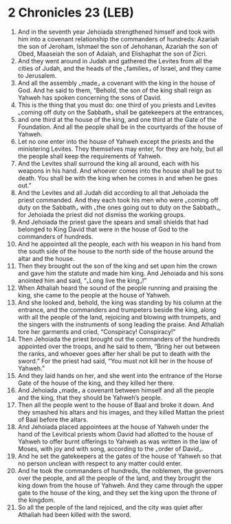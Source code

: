 * 2 Chronicles 23 (LEB)
:PROPERTIES:
:ID: LEB/14-2CH23
:END:

1. And in the seventh year Jehoiada strengthened himself and took with him into a covenant relationship the commanders of hundreds: Azariah the son of Jeroham, Ishmael the son of Jehohanan, Azariah the son of Obed, Maaseiah the son of Adaiah, and Elishaphat the son of Zicri.
2. And they went around in Judah and gathered the Levites from all the cities of Judah, and the heads of the ⌞families⌟ of Israel, and they came to Jerusalem.
3. And all the assembly ⌞made⌟ a covenant with the king in the house of God. And he said to them, “Behold, the son of the king shall reign as Yahweh has spoken concerning the sons of David.
4. This is the thing that you must do: one third of you priests and Levites ⌞coming off duty on the Sabbath⌟ shall be gatekeepers at the entrances,
5. and one third at the house of the king, and one third at the Gate of the Foundation. And all the people shall be in the courtyards of the house of Yahweh.
6. Let no one enter into the house of Yahweh except the priests and the ministering Levites. They themselves may enter, for they are holy, but all the people shall keep the requirements of Yahweh.
7. And the Levites shall surround the king all around, each with his weapons in his hand. And whoever comes into the house shall be put to death. You shall be with the king when he comes in and when he goes out.”
8. And the Levites and all Judah did according to all that Jehoiada the priest commanded. And they each took his men who were ⌞coming off duty on the Sabbath⌟ with ⌞the ones going out to duty on the Sabbath⌟, for Jehoiada the priest did not dismiss the working groups.
9. And Jehoiada the priest gave the spears and small shields that had belonged to King David that were in the house of God to the commanders of hundreds.
10. And he appointed all the people, each with his weapon in his hand from the south side of the house to the north side of the house around the altar and the house.
11. Then they brought out the son of the king and set upon him the crown and gave him the statute and made him king. And Jehoiada and his sons anointed him and said, “⌞Long live the king⌟!”
12. When Athaliah heard the sound of the people running and praising the king, she came to the people at the house of Yahweh.
13. And she looked and, behold, the king was standing by his column at the entrance, and the commanders and trumpeters beside the king, along with all the people of the land, rejoicing and blowing with trumpets, and the singers with the instruments of song leading the praise. And Athaliah tore her garments and cried, “Conspiracy! Conspiracy!”
14. Then Jehoiada the priest brought out the commanders of the hundreds appointed over the troops, and he said to them, “Bring her out between the ranks, and whoever goes after her shall be put to death with the sword.” For the priest had said, “You must not kill her in the house of Yahweh.”
15. And they laid hands on her, and she went into the entrance of the Horse Gate of the house of the king, and they killed her there.
16. And Jehoiada ⌞made⌟ a covenant between himself and all the people and the king, that they should be Yahweh’s people.
17. Then all the people went to the house of Baal and broke it down. And they smashed his altars and his images, and they killed Mattan the priest of Baal before the altars.
18. And Jehoiada placed appointees at the house of Yahweh under the hand of the Levitical priests whom David had allotted to the house of Yahweh to offer burnt offerings to Yahweh as was written in the law of Moses, with joy and with song, according to the ⌞order of David⌟.
19. And he set the gatekeepers at the gates of the house of Yahweh so that no person unclean with respect to any matter could enter.
20. And he took the commanders of hundreds, the noblemen, the governors over the people, and all the people of the land, and they brought the king down from the house of Yahweh. And they came through the upper gate to the house of the king, and they set the king upon the throne of the kingdom.
21. So all the people of the land rejoiced, and the city was quiet after Athaliah had been killed with the sword.
